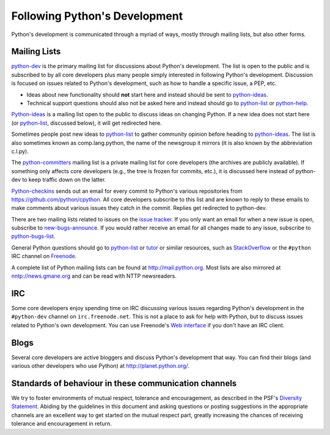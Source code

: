 .. _communication:

Following Python's Development
==============================

Python's development is communicated through a myriad of ways, mostly through
mailing lists, but also other forms.

.. _mailinglists:

Mailing Lists
-------------

python-dev_ is the primary mailing list for discussions about Python's
development. The list is open to the public and is subscribed to by all core
developers plus many people simply interested in following Python's
development. Discussion is focused on issues related to Python's development,
such as how to handle a specific issue, a PEP, etc.

- Ideas about new functionality should **not** start here and instead
  should be sent to python-ideas_.
- Technical support questions should also not be asked here and instead
  should go to python-list_ or python-help_.

Python-ideas_ is a mailing list open to the public to discuss ideas on changing
Python. If a new idea does not start here (or python-list_, discussed below),
it will get redirected here.

Sometimes people post new ideas to python-list_ to gather community opinion before
heading to python-ideas_. The list is also sometimes known as comp.lang.python,
the name of the newsgroup it mirrors (it is also known by the abbreviation
c.l.py).

The python-committers_ mailing list is a private mailing list for core
developers (the archives are publicly available).
If something only affects core developers (e.g., the
tree is frozen for commits, etc.), it is discussed here instead of python-dev
to keep traffic down on the latter.

Python-checkins_ sends out an email for every commit to Python's various
repositories from https://github.com/python/cpython. All core developers
subscribe to this list and are known to reply to these emails to make comments
about various issues they catch in the commit. Replies get redirected to
python-dev.

There are two mailing lists related to issues on the `issue tracker`_. If you
only want an email for when a new issue is open, subscribe to
new-bugs-announce_. If you would rather receive an email for all changes made
to any issue, subscribe to python-bugs-list_.

General Python questions should go to `python-list`_ or `tutor`_
or similar resources, such as StackOverflow_ or the ``#python`` IRC channel
on Freenode_.

A complete list of Python mailing lists can be found at http://mail.python.org.
Most lists are also mirrored at nntp://news.gmane.org and can be read with
NTTP newsreaders.

.. _issue tracker: http://bugs.python.org
.. _new-bugs-announce: http://mail.python.org/mailman/listinfo/new-bugs-announce
.. _python-bugs-list: http://mail.python.org/mailman/listinfo/python-bugs-list
.. _python-checkins: http://mail.python.org/mailman/listinfo/python-checkins
.. _python-committers: http://mail.python.org/mailman/listinfo/python-committers
.. _python-dev: http://mail.python.org/mailman/listinfo/python-dev
.. _python-help: http://mail.python.org/mailman/listinfo/python-help
.. _python-ideas: http://mail.python.org/mailman/listinfo/python-ideas
.. _python-list: http://mail.python.org/mailman/listinfo/python-list
.. _tutor: http://mail.python.org/mailman/listinfo/tutor
.. _StackOverflow: http://stackoverflow.com/
.. _Freenode: http://freenode.net/


IRC
---

Some core developers enjoy spending time on IRC discussing various issues
regarding Python's development in the ``#python-dev`` channel on
``irc.freenode.net``. This is not a place to ask for help with Python, but to
discuss issues related to Python's own development.  You can use Freenode's
`Web interface <http://webchat.freenode.net/>`_ if you don't have an IRC
client.


Blogs
-----

Several core developers are active bloggers and discuss Python's development
that way. You can find their blogs (and various other developers who use Python)
at http://planet.python.org/.


Standards of behaviour in these communication channels
------------------------------------------------------
We try to foster environments of mutual respect, tolerance and encouragement,
as described in the PSF's `Diversity Statement`_. Abiding by the guidelines
in this document and asking questions or posting suggestions in the
appropriate channels are an excellent way to get started on the mutual respect
part, greatly increasing the chances of receiving tolerance and encouragement
in return.

.. _Diversity Statement: http://www.python.org/psf/diversity/
